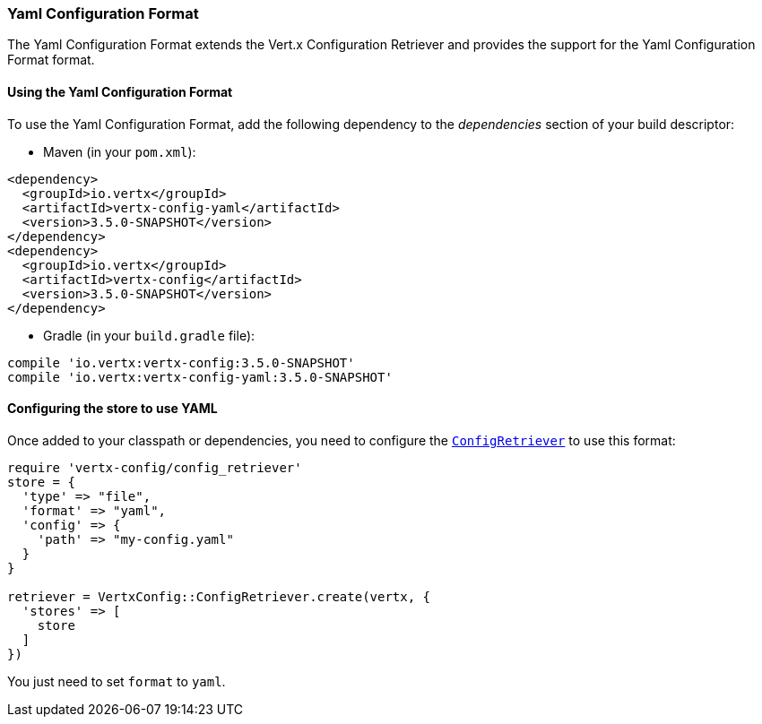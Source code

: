 === Yaml Configuration Format

The Yaml Configuration Format extends the Vert.x Configuration Retriever and provides the
support for the Yaml Configuration Format format.

==== Using the Yaml Configuration Format

To use the Yaml Configuration Format, add the following dependency to the
_dependencies_ section of your build descriptor:

* Maven (in your `pom.xml`):

[source,xml,subs="+attributes"]
----
<dependency>
  <groupId>io.vertx</groupId>
  <artifactId>vertx-config-yaml</artifactId>
  <version>3.5.0-SNAPSHOT</version>
</dependency>
<dependency>
  <groupId>io.vertx</groupId>
  <artifactId>vertx-config</artifactId>
  <version>3.5.0-SNAPSHOT</version>
</dependency>
----

* Gradle (in your `build.gradle` file):

[source,groovy,subs="+attributes"]
----
compile 'io.vertx:vertx-config:3.5.0-SNAPSHOT'
compile 'io.vertx:vertx-config-yaml:3.5.0-SNAPSHOT'
----

==== Configuring the store to use YAML

Once added to your classpath or dependencies, you need to configure the
`link:../../yardoc/VertxConfig/ConfigRetriever.html[ConfigRetriever]` to use this format:

[source, ruby]
----
require 'vertx-config/config_retriever'
store = {
  'type' => "file",
  'format' => "yaml",
  'config' => {
    'path' => "my-config.yaml"
  }
}

retriever = VertxConfig::ConfigRetriever.create(vertx, {
  'stores' => [
    store
  ]
})

----

You just need to set `format` to `yaml`.